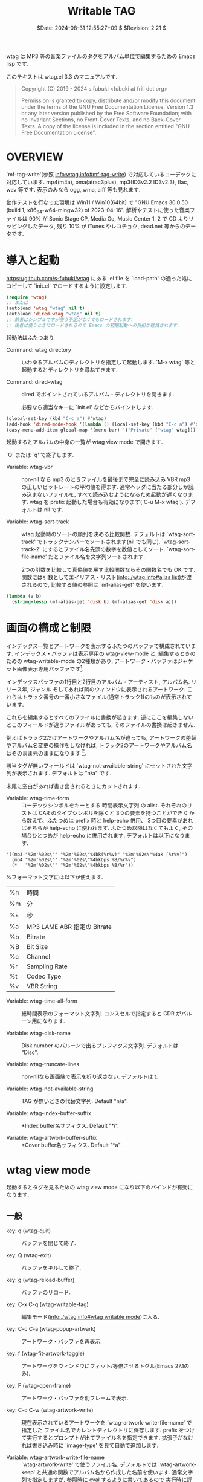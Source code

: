 #+title: Writable TAG
#+date:  $Date: 2024-08-31 12:55:27+09 $ $Revision: 2.21 $

  wtag は MP3 等の音楽ファイルのタグをアルバム単位で編集するための Emacs lisp です.

  このテキストは wtag.el 3.3 のマニュアルです.

#+BEGIN_QUOTE
    Copyright (C) 2019 - 2024 s.fubuki <fubuki at frill dot org>
    
    Permission is granted to copy, distribute and/or modify this document
    under the terms of the GNU Free Documentation License, Version 1.3
    or any later version published by the Free Software Foundation;
    with no Invariant Sections, no Front-Cover Texts, and no Back-Cover Texts.
    A copy of the license is included in the section entitled "GNU
    Free Documentation License".
#+END_QUOTE

* OVERVIEW
  `mf-tag-write'(参照 [[info:wtag.info#mf-tag-write]]) で対応しているコーデックに対応しています.
  mp4(m4a), oma(atrac3plus), mp3(ID3v2.2 ID3v2.3), flac, wav 等です.
  表示のみなら ogg, wma, aiff 等も見れます. 

  動作テストを行なった環境は Win11 / Win10(64bit) で
  "GNU Emacs 30.0.50 (build 1, x86_64-w64-mingw32) of 2023-04-16".
  解析やテストに使った音楽ファイルは 90% が Sonic Stage CP, Media Go, Music Center 1, 2 で CD よりリッピングしたデータ, 
  残り 10% が iTunes やレコチョク, dead.net 等からのデータです.

* 導入と起動
  [[https://github.com/s-fubuki/wtag]] にある .el file を `load-path' の通った処にコピーして
  `init.el' でロードするように設定します.

#+BEGIN_SRC emacs-lisp
(require 'wtag)
;; または
(autoload 'wtag "wtag" nil t)
(autoload 'dired-wtag "wtag" nil t)
;; 前者はシンプルですが使う予定がなくてもロードされます.
;; 後者は使うときにロードされるので Emacs の初期起動への負担が軽減されます.
#+END_SRC

起動法はふたつあり

- Command: wtag directory ::
  いわゆるアルバムのディレクトリを指定して起動します.
  `M-x wtag' 等と起動するとディレクトリを尋ねてきます.

- Command: dired-wtag ::
  dired でポイントされているアルバム・ディレクトリを開きます.   

  必要なら適当なキーに `init.el' などからバインドします. 

#+BEGIN_SRC emacs-lisp
(global-set-key (kbd "C-c a") #'wtag)
(add-hook 'dired-mode-hook '(lambda () (local-set-key (kbd "C-c a") #'dired-wtag))
(easy-menu-add-item global-map '(menu-bar) '("Private" ["wtag" wtag]))
#+END_SRC

  起動するとアルバムの中身の一覧が wtag view mode で開きます. 

  `Q' または `q' で終了します.

- Variable: wtag-vbr ::
  non-nil なら mp3 のときファイルを最後まで完全に読み込み
  VBR mp3 の正しいビットレートの平均値を得ます.
  通常ヘッダに当たる部分しか読み込まないファイルを,
  すべて読み込むようになるため起動が遅くなります.
  wtag を prefix 起動した場合も有効になります(`C-u M-x wtag'). 
  デフォルトは nil です.

- Variable: wtag-sort-track ::
  wtag 起動時のソートの順列を決める比較関数.
  デフォルトは `wtag-sort-track' でトラックナンバーでソートされます(nil でも同じ).
  `wtag-sort-track-2' にするとファイル名先頭の数字を数値としてソート.
  `wtag-sort-file-name' だとファイル名を文字列ソートされます.
  
  2つの引数を比較して真偽値を戻す比較関数ならその関数名でも OK です.
  関数には引数としてエイリアス・リスト([[info:./wtag.info#alias list]])が渡されるので, 
  比較する値の参照は `mf-alias-get' を使います.

#+BEGIN_SRC emacs-lisp
(lambda (a b)
  (string-lessp (mf-alias-get 'disk b) (mf-alias-get 'disk a)))
#+END_SRC
 
* 画面の構成と制限
  インデックス一覧とアートワークを表示するふたつのバッファで構成されています.
  インデックス・バッファは表示専用の wtag-view-mode と,
  編集するときのための wtag-writable-mode の2種類があり,
  アートワーク・バッファはジャケット画像表示専用バッファです[fn::この画像を保存したいときはこのバッファをカレントにして C-x C-w (write-file) すればできます].
  
  インデックスバッファの1行目と2行目のアルバム・アーティスト, アルバム名. リリース年, ジャンル
  そしてあれば隣のウィンドウに表示されるアートワーク.
  これらはトラック番号の一番小さなファイル(通常トラック1)のものが表示されています.

  これらを編集するとすべてのファイルに書換が起きます.
  逆にここを編集しないとこのフィールドが違うファイルがあっても,
  そのファイルの書換は起きません.

  例えばトラック2だけアートワークやアルバム名が違っても,
  アートワークの差替やアルバム名変更の操作をしなければ,
  トラック2のアートワークやアルバム名はそのまま元のままになります [fn:: prefix 付でフラッシュすると強制的に書換することもできます].

  該当タグが無いフィールドは `wtag-not-available-string' にセットされた文字列が表示されます.
  デフォルトは "n/a" です.

  末尾に空白があれば書き出されるときにカットされます.

- Variable: wtag-time-form ::
  コーデックシンボルをキーとする 時間表示文字列 の alist.
  それぞれのリストは CAR のタイプシンボルを除くと 3つの要素を持つことができ
  0 から数えて、ふたつめは prefix 時と help-echo 併用、
  3つ目の要素があればそちらが help-echo に使われます.
  ふたつめ以降はなくてもよく, その場合ひとつめが help-echo に併用されます.
  デフォルトは以下になります.

#+BEGIN_EXAMPLE
  '((mp3 "%2m'%02s\"" "%2m'%02s\"%4bk(%r%v)" "%2m'%02s\"%4ak [%r%v]")
    (mp4 "%2m'%02s\"" "%2m'%02s\"%4bkbps %B/%r%v")
    (*   "%2m'%02s\"" "%2m'%02s\"%4bkbps %B/%r"))
#+END_EXAMPLE

  %フォーマット文字には以下が使えます.

#+ATTR_TEXINFO: :columns .1 .9
| %h | 時間                        |
| %m | 分                          |
| %s | 秒                          |
| %a | MP3 LAME ABR 指定の Bitrate |
| %b | Bitrate                     |
| %B | Bit Size                    |
| %c | Channel                     |
| %r | Sampling Rate               |
| %t | Codec Type                  |
| %v | VBR String                  |

- Variable: wtag-time-all-form ::
  総時間表示のフォーマット文字列. 
  コンスセルで指定すると CDR がバルーン用になります.

- Variable: wtag-disk-name ::
  Disk number のバルーンで出るプレフィクス文字列.
  デフォルトは "Disc".
  
- Variable:  wtag-truncate-lines ::
  non-nilなら画面端で表示を折り返さない.
  デフォルトは t.

- Variable: wtag-not-available-string ::
  TAG が無いときの代替文字列.
  Default "n/a".

- Variable: wtag-index-buffer-suffix ::
  *Index buffer名サフィクス.
  Default  "*i".

- Variable: wtag-artwork-buffer-suffix ::
  *Cover buffer名サフィクス.
  Default "*a" .

* wtag view mode
  起動するとタグを見るための wtag view mode になり以下のバインドが有効になります.
** 一般
- key: q (wtag-quit) ::
 バッファを閉じて終了.

- key: Q (wtag-exit) ::
  バッファをキルして終了.

- key: g (wtag-reload-buffer) ::
  バッファのリロード.

- key: C-x C-q (wtag-writable-tag) ::
  編集モード([[info:./wtag.info#wtag writable mode]])に入る.
 
- key: C-c C-a (wtag-popup-artwark) ::
  アートワーク・バッファを再表示.
  
- key: f (wtag-fit-artwork-toggle) ::
  アートワークをウィンドウにフィット/等倍させるトグル(Emacs 27.1のみ).
  
- key: F (wtag-open-frame) ::
  アートワーク・バッファを別フレームで表示.

- key: C-c C-w (wtag-artwork-write) ::
  現在表示されているアートワークを `wtag-artwork-write-file-name' で指定した
  ファイル名でカレントディレクトリに保存します.
  prefix をつけて実行するとプロンプトが出てファイル名を指定できます.
  拡張子がなければ書き込み時に `image-type' を見て自動で追加します.

- Variable: wtag-artwork-write-file-name ::
  `wtag-artwork-write' で使うファイル名.
  デフォルトでは `wtag-artwork-keep' と共通の関数でアルバム名から作成した名前を使います.
  通常文字列で指定しますが,  参照時に eval するように書いてあるので
  実行時に評価される式も書けます.

: (setq wtag-artwork-write-file-name '(format-time-string "wtag-%Y%02m%02d%02H%02M%02S"))

- key: = (wtag-point-file-name) ::
  ポイントの曲の実ファイル名をエコーエリアに表示する.

- key: . (wtag-artist-name-truncate-mode) ::
  長いアーティスト名の表示を切り詰めたり戻したりするトグル.

- Variable:  wtag-artist-name-truncate-mode ::
  アーティスト名を短かく表示. Default t.
  Wtag artist name truncate minor mode.
  
- Variable: wtag-artist-name-truncate-length ::
  `wtag-artist-name-truncate-mode' の詰める長さ.
  Default 24.

- Variable: wtag-artist-name-ellipsis ::
  Artist name が切り詰められたとき末尾につく文字列.
  Default  "...".

** マーク
- key: m (wtag-mark-file) ::
  ポイントのファイルをマーク.

- key: u (wtag-unmark-file) ::
  ポイントのマークを解除.

- key: backspace (wtag-unmark-previous-file) ::
  ひとつ前のマークを解除.

- key: U (wtag-unmark-all-file) ::
  全マーク解除.

- key: C (wtag-copy) ::
  ポイント or マークされた曲を wtag または dired のバッファの default-directory にコピーします.
  コピー先が wtag のバッファならアルバム名等の共通タグ(アートワークを除く)を
  コピー先のタグと同じものにしてコピーします.

  wtag-view-mode バッファへはエクスプローラからの D & D でもコピーすることができます.

- key: D (wtag-mark-delete) ::
  ポイントのファイルに Delete マークを打つ.
  
- key: x (wtag-delete) ::
  D マークのついたファイルを削除する.

- key: w (wtag-name-push) ::
  ポイント or マークされた曲のタイトルをキルリングに登録.
  Prefix 有でアーティスト名. 0 Prefix で `タイトル - アーティスト名' になる.

- Variable: wtag-name-push ::
  `w' (wtag-name-push) で kill-ring にコピーされるフィールドの設定.
  タグ・エイリアスのシンボルで指定する(参照[[info:wtag.info#Alias list]]).

  1行目用, 2行目用, それ以降用の3要素のリストからなり,
  各要素の中身は更に3つの要素で構成され, ノーマル, プレフィクス,  ゼロプレフィクスで
  表示されるものとなる.
  要素がリストならひとつの文字列に concat される.
  デフォルトは

#+BEGIN_SRC emacs-lisp
  '((album a-artist (album " - " a-artist))
    (year genre comment)
    (title artist (artist " - " title)))
#+END_SRC

** プレイ
- key: P (wtag-music-play) ::
  ポイントの曲を再生します.
  また `3P' 等と数値プレフィクスを与えるとそのトラックを再生します.

- key: C-c C-c  (wtag-kill-process) ::
  再生中の音楽プロセスを停止する.

- Variable: wtag-music-players ::
  `wtag-music-play' の設定.
  ((拡張子 . (実行コマンド . オプション)) ...) からなるリスト.
  デフォルトは mp3 なら mpg123 で m4a, flac, wav なら wmplayer.

- Variable: wtag-process-break ::
  non-nil なら Writable mode に入るとき再生プロセスがあれば問い合わせなくブレイクする.
  デフォルトは nil で問い合わせが入る.

- Variable: wtag-music-play-next ::
  non-nil なら `wtag-music-play' を実行すると1行ポイントを進める.
  数値なら進む前その秒数ウエイトがかかる.
  デフォルトは nil.

- Variable: wtag-play-single-disk ::
  non-nil ならシングルディスクの場合 Play 時のトラック指定でディスク番号を含めなくていい.
  シングルディスクアルバムのときディスク1 の トラック1 なら `11P' とする処が `1P' で済む. 
  デフォルトは t.

** フォールド
 wtag view mode のときアルバム毎に表示をフォールド(折り畳み)して隠すことができます.

- key: [ (wtag-backward-disk-point) ::
  前のディスク先頭にポイントを移動します.
  
- key: ] (wtag-forward-disk-point) ::
    次のディスク先頭にポイントを移動します.

- key: h (wtag-invisible-hide) ::
  ポイントのディスク表示をフォールドします.
  
- key: s (wtag-invisible-show) ::
  ポイントがあるディスク表示のフォールドをオープンします.

- key: H (wtag-invisible-hide-all) ::
  すべてのディスク表示をフォールドします.
  
- key: S (wtag-invisible-show-all) ::
  すべてのディスク表示のフォールドをオープンします.

- key: t (wtag-invisible-toggle) ::
  ディスクフォールドを現在の状態からトグルします.

- key: TAB (wtag-invisible-toggle-and-next) ::
  ポイントのディスク表示をフォールドし次のディスクに移動しそのディスクをオープンする.

- key: S-TAB (wtag-invisible-toggle-all) ::
  すべてのディスク表示をフォールドし再び押すとすべてオープンします.

- Variable: wtag-ellipsis ::
  wtag view mode でアルバム表示をフォールドしたときの折り畳み省略文字列.
  Default は "...".

* wtag writable mode
  タグを編集するモードです.
  このモードになると画面がモノクロ基調になり、
  編集できるフィールドにだけカーソルが移動できるようになります.
  `TAB' や `S-TAB' で前後のフィールドにポイントを移動できます.

  wtag のバッファに jpg file[fn::または png などコーデック側で対応しているタイプ] をD&D すると,
  そのアートワークに差しかわります.

** 編集
- key: C-c C-c (wtag-flush-tag) ::
  変更されていればその内容でファイルを書換えて編集モードを終了します.

- key: C-c C-q (wtag-writable-tag-cancel) ::
  変更を破棄して編集モードを終了します.

- Variable: wtag-no-backup ::
  non-nil ならバックアップファイルを作らない.
  デフォルトは t でバックアップが作られる.
  ちなみに現行 Emacs であれば元のファイルはシステムの Trash に破棄されます.

- Variable: wtag-track-prefix-rename ::
  Track tag が変更されていればファイル名プレフィクスのトラック番号もそれに合わせ変更する.
  デフォルトは t でリネームされる.

- key: C-c C-a (wtag-artistname-copy-all) ::
  アルバム・アーティスト名を各トラックのアーティストのエリアすべてにコピーします.
  変数 `wtag-without-query' のメンバーに `wtag-artistname-copy-all' が在れば問い合わせません.

- key: C-x C-t (wtag-transpose-lines) ::
  ポイントのトラックと隣のトラックの入れ替える. トラック番号も振り直されます.
  このとき 0 prefix でポイント行とマーク行の入れ替えになるので、
  離れた行の入れ替えができます. 1～2行目にかかる箇所では使えません.

- key: C-x C-<up> (wtag-transpose-lines2) ::
  ポイント行と上の行を入れ替えリナンバーする. `C-x <down>' なら逆方向に動作する.
  `wtag-transpose-lines' と違うのは入れ替えられた行にポイントが移動し
  結果的にポイントが移動した行に留まるような動作になる.
  よって連続実行するとそのまま次々と行を移動させることができる.
  `wtag-transpose-lines-repeat' がセットしてあれば, 連続実行時にプレフィクスを省略できる.

- Variable: wtag-transpose-lines-repeat ::
  non-nil なら `wtag-transpose-lines' 系で `repeat-mode' が有効化する.
  通常連続実行する場合 C-x C-t C-x C-t ... などとする処が
  C-x C-t t t t... で済む.
  Default t.
   
- key: C-c C-i (wtag-artwork-load) ::
  新たなアートワークをロードします.
  ウィンドウズならエクスプローラからマウスで D&D することもできます.
  テキスト側のウィンドウ、イメージ側のウィンドウどちらにドロップしても OK です.
  変数 `wtag-without-query' のメンバーに `wtag-artwork-load が在れば問い合わせが入りません.

- Variable: wtag-artwork-keep ::
  この変数が non-nil なら `wtag-flush-tag' で編集モードを終了するとき
  元のアートワークをファイルに保存します.
  余計なファイルを作らないようデフォルトは nil です.
  
- Variable: wtag-regular-file-name-re ::
  アルバム名から keep するファイル名を作るので, 
  ファイル名として使えない文字をアンダスコアに置き換えます. 
  置き換える文字をこの変数に文字クラスで指定できます.
  デフォルトは "[.?:*/\\~\"'<>|]" です.

- Variable: wtag-regular-file-name ::
  キープするファイル名の長さ. Default は 32.

- Variable: wtag-force-load ::
  non-nil なら `wtag-view-mode' でも D&D でアートワークの差替がでるようになります.
  query だと問い合わせが入ります.
  また整数なら最初に 1度だけ取い合わせが入り, その秒数後まで問い合わせをしなくなります.
  デフォルトは nil.
  D&D で連続でジャケの差替をする人はこの変数に 300 等適当な秒数を指定し
  `wtag-artwork-keep' を t にしておくと使いやすいと思います.

- key: C-c C-e (wtag-all-title-erase) ::
  すべての曲名を削除し1曲目のタイトル位置にポイントを移動する.
  位置はマークされる.
  変数 `wtag-without-query' のメンバーに `wtag-all-title-erase' が在れば問い合わせません.

- key: C-c C-t (wtag-track-number-adjust) ::
  不揃いなトラックバンバーの順序をリナンバーし
  "トラック/トラック数" というフォーマットにします.

  通常ディスク毎に1から開始し打ち直すが,
  PREFIX をつけると全ディスクの通し番号にする.
  問い合わせ時 `a' と入力しても通し番号になります.

  変数 `wtag-without-query' のメンバーに `wtag-track-number-adjust' が在れば問い合わせません.

- Variable: wtag-without-query ::
  問い合わせ系コマンドで実行時の問い合わせを省略するコマンドのリスト. 

- key: C-c C-s (wtag-sort-tracks) ::
  1フォルダに違ったアルバムの曲がある等の場合, 
  アルバム名をキーにソートしてからリナンバーする.

  PREFIX があると `wtag-sort-key-function' からのキー選択メニューになる.
  PREFIX をふたつ打つとリバースになる.

- Variable: wtag-default-sort-key-function ::
  コマンド `wtag-sort-tracks' のソート関数.
  値は `album' か `artist' か `title'.
  デフォルトはアルバム名をキーにしてソートする `album'.

- Variable: wtag-log-file-name ::
  wtag log file name. `format-time-string' の書式文字列を使いフルパスで指定する.
  nil なら保存されず non-nil ならそれを名前にして Emacs 終了時に書き出し時のログをファイルに書き出す. 
  Default "~/wtag-%Y%m%d%H%M%S.log".

** 移動 他
- key: TAB (wtag-next-tag) ::
  次の編集フィールドにポイントを移動します `S-TAB' で逆方向移動になります.

- key: M-@} (wtag-forward-jump-points) ::
  ディスク1 のトラック1のアーティスト名フィールド, タイトルフィールド,
  その次のディスクの... と次々にポイント移動する. 

- key: M-@{ (wtag-backward-jump-points) ::
  wtag-forward-jump-points の逆巡回.

- key: C-c C-f (wtag-fit-artwork-toggle) ::
  アートワークをウィンドウにフィット/等倍させるトグルです. Emacs 27.1以降のみ対応です.

* Hooks
- Variable: wtag-flush-hook ::
  `mf-tag-write' に渡す直前に tag list を引数にして呼び出すアブノーマル・フック.

- Variable: wtag-quit-hook ::
  `wtag-quit', `wtag-exit' 等の最後に実行されるノーマルフック.
  
* kakasi について
  システムに [[http://kakasi.namazu.org/index.html.ja][kakasi]](漢字→かな(ローマ字)変換プログラム)がインストールされていると、
  カタカナに読み変換したものを(例え正しく変換されなくても)ソート用タグとして自動的に追加します.

  ウィンドウズ用の kakasi はバイナリが Unicode に対応する前の古いものしかないようなので
  環境によっては `process-coding-alist' にコーディング・ルールを追加しないと駄目かもしれません。

#+BEGIN_SRC emacs-lisp
(set-default-coding-systems 'utf-8-unix)
(setenv "LC_ALL" "ja_JP.utf8") ;; for CYGWIN Command
(push '("kakasi\\|wmplayer" . cp932-dos) process-coding-system-alist)
#+END_SRC

# システムに kakasi がインストール済みで Emacs 上で kakasi にパスが通っていれば自動的にセットアップされます.
# kakasi が無いとソート用タグは追加されません.

# *** カカシオフにするにはコレを NIL ればいい?
- Variable: wtag-kakashi ::
  カカシを絶対パスで指定. nil ならソートタグは元の文字列の単純コピーになる.
  デフォルトは実行パスからカカシを探し, あれば自動的にセットする.

- Variable: wtag-kakashi-usrdic ::
  kakasi を賢くするための辞書. SKK のユーザ辞書があればデフォルトでセットします.
  nil なら辞書なしになります.
  kakasi に指定する辞書は skk-user.dic > 無指定 > skk-large.dic の順で賢くなるようです.

- Variable: wtag-add-sort-tag ::
  non-nil なら書き出し時に対応ソートタグを追加する.
  デフォルトは t.

* Music File Tag Write
  `mf-tag-write' は wtag のタグ書換エンジンです.
  特に wtag 専用ではなく単独でも関数として動作します.

- Function: mf-tag-write file &optional tags no-backup stamp noerror ::
  mp3 FILE 等のタグの書換をします(参照:[[info:wtag.info#対応コーデック]]).

  TAGS は `mf-tag-read' が出力するプロパティリスト, または
  タグ(参照 [[info:wtag.info#Alias list]])とデータをコンスセルにしたリストで
  CDR が nil だとそのタグは削除されます.
  指定したタグのみ書き変わり, 他のタグはそのまま残ります.
  "ファイル.jpg" のようなファイル名ならアートワーク・タグのデータになります.

  : (mf-tag-write "foo.mp3" '((title . "bar") (track . "12") "baz.jpg"))

  NO-BACKUP が non-nil ならバックアップ・ファイルを残しません. 
  STAMP が non-nil ならオリジナルのタイムスタンプをコピーします.
  NOERROR は不正なタグを指定してもエラーになりません.
  
- Function: mf-tag-read file &optional length no-binary ::
  mp3 file 等のタグを :tag  :data のプロパティリストにして戻します.
  アートワーク等他のプロパティがあるものもあります.

  LENGTH はタグ解析のために読み込むバイト数. nil ならファイルすべてを読み込みます. 
  NO-BINARY が non-nil ならアートワーク・タグがあっても出力しません.

: ((:tag "TIT2" :data "Truckin'") (:tag "TPE1" :data "Grateful Dead") ...)

** `mf-tag-read' のバリエーション
  別形式のリストで戻すバリエーションです.
  :data 以外のデータがあってもオミットされます.

- Function: mf-tag-read-alist file &optional length no-binary ::
  タグとデータをコンスセルにした alist にして戻します.

: (("TIT2" . "Truckin'") ("TPE1" . "Grateful Dead") ...)

- Function: mf-tag-read-alias file &optional length no-binary ::
  `mf-tag-read-alist' の CAR に alias を付け足した alist 化して戻します.
  タグに対応するエイリアスが判ります.

: ((title "TIT2" . "Truckin'") (artist "TPE1" . "Grateful Dead") ...)
  
- Function: mf-tag-read-alias-alist file &optional length no-binary ::
  タグを省略してエイリアスとデータの対のコンスセルで戻します.
  `mf-tag-write' に与えるときのデータはこれだけでいいので,
  通常 tag-read はこの関数で済むと思います.

: ((title . "Truckin'") (artist . "Grateful Dead") ...)

- Function: mf-tag-read-plist file &optional length no-binary ::
  プロパティリスト1本で戻します. ループの中では使いやすいかもしれません.

: (title "Truckin'" artist "Grateful Dead" ...)

** 対応コーデック
  対応するコーデックは同梱の mf-lib-*.el で読めるものです.
  mp3 oma m4a(mp4) flac 等に対応しています.
  ogg wma 等は読み込みのみで書換には非対応です.

- Variable: mf-lib-suffix-all ::
  対応するコーデックのサフィクスシンボルのリストがセットされています.
  set できるのはライブラリからの自己登録のみで通常は参照専用です.

** Alias list
タグをエイリアスしてあり, コーデックによるタグの差異を吸収しています.
主なシンボルです. [fn::すべてのシンボルは各 mf-lib-*.el の変数 mf-*-tag-alias を参照してください.]

#+ATTR_TEXINFO: :columns .2 .8
| エイリアス | 対応                     |
|------------+--------------------------|
| title      | 曲名                     |
| artist     | アーティスト名           |
| album      | アルバム名               |
| genre      | ジャンル                 |
| track      | トラック                 |
| disk       | ディスク番号             |
| year       | リリース年               |
| a-artist   | アルバム・アーティスト名 |
| comment    | コメント                 |
| cover      | アートワーク             |
|------------+--------------------------|


# * Changes

# * 関連&参考プログラム
# - [[https://qiita.com/s-fubuki/items/0f470b859837927b4e28][mf-tag-write]]
# - [[http://kakasi.namazu.org/index.html.ja][kakasi]]
# - [[https://www.gnu.org/software/emacs/][GNU EMACS]]
# - C-h f wdired-mode
# 

#+TEXINFO: @printindex vr

